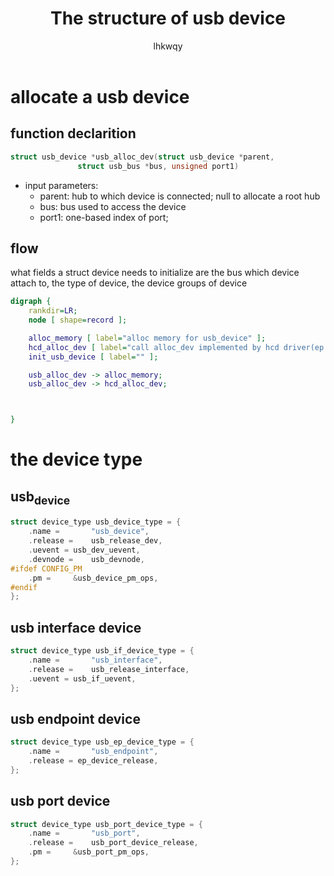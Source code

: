 #+title: The structure of usb device
#+author: lhkwqy
#+date:

* allocate a usb device

** function declarition

#+begin_src c
  struct usb_device *usb_alloc_dev(struct usb_device *parent,
				 struct usb_bus *bus, unsigned port1)
#+end_src

- input parameters:
  - parent: hub to which device is connected; null to allocate a root hub
  - bus: bus used to access the device
  - port1: one-based index of port;

** flow

what fields a struct device needs to initialize are the bus which device attach to, the type of device, the device groups of device


#+begin_src dot :file pic/usb_alloc_dev.png
  digraph {
      rankdir=LR;
      node [ shape=record ];

      alloc_memory [ label="alloc memory for usb_device" ];
      hcd_alloc_dev [ label="call alloc_dev implemented by hcd driver(ep xhci_alloc_dev)" ];
      init_usb_device [ label="" ];

      usb_alloc_dev -> alloc_memory;
      usb_alloc_dev -> hcd_alloc_dev;



  }
#+end_src


* the device type

** usb_device

#+begin_src c
  struct device_type usb_device_type = {
	  .name =		"usb_device",
	  .release =	usb_release_dev,
	  .uevent =	usb_dev_uevent,
	  .devnode = 	usb_devnode,
  #ifdef CONFIG_PM
	  .pm =		&usb_device_pm_ops,
  #endif
  };
#+end_src

** usb interface device

#+begin_src c
  struct device_type usb_if_device_type = {
	  .name =		"usb_interface",
	  .release =	usb_release_interface,
	  .uevent =	usb_if_uevent,
  };
#+end_src


** usb endpoint device

#+begin_src c
  struct device_type usb_ep_device_type = {
	  .name =		"usb_endpoint",
	  .release = ep_device_release,
  };
#+end_src

** usb port device

#+begin_src c
  struct device_type usb_port_device_type = {
	  .name =		"usb_port",
	  .release =	usb_port_device_release,
	  .pm =		&usb_port_pm_ops,
  };
#+end_src
